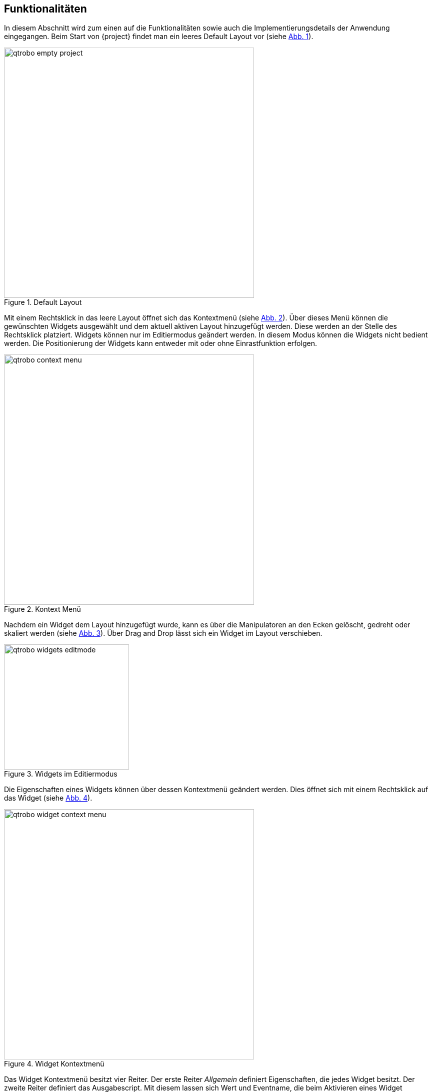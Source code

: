 == Funktionalitäten
In diesem Abschnitt wird zum einen auf die Funktionalitäten sowie auch die Implementierungsdetails der Anwendung eingegangen. 
Beim Start von {project} findet man ein leeres Default Layout vor (siehe <<qtrobo_default_layout>>). 

.Default Layout
[[qtrobo_default_layout, Abb. {counter:fig}]]
image::qtrobo_empty_project.png[width=500, align="center"]

Mit einem Rechtsklick in das leere Layout öffnet sich das Kontextmenü (siehe <<qtrobo_context_menu>>). Über dieses Menü können die gewünschten Widgets ausgewählt und dem aktuell aktiven Layout hinzugefügt werden. Diese werden an der Stelle des Rechtsklick platziert. 
Widgets können nur im Editiermodus geändert werden. In diesem Modus können die Widgets nicht bedient werden.
Die Positionierung der Widgets kann entweder mit oder ohne Einrastfunktion erfolgen. 

.Kontext Menü
[[qtrobo_context_menu, Abb. {counter:fig}]]
image::qtrobo_context_menu.png[width=500, align="center"]

Nachdem ein Widget dem Layout hinzugefügt wurde, kann es über die Manipulatoren an den Ecken gelöscht, gedreht oder skaliert werden (siehe <<qtrobo_widgets_editmode>>). Über Drag and Drop lässt sich ein Widget im Layout verschieben. 

.Widgets im Editiermodus
[[qtrobo_widgets_editmode, Abb. {counter:fig}]]
image::qtrobo_widgets_editmode.png[width=250, align="center"]

Die Eigenschaften eines Widgets können über dessen Kontextmenü geändert werden. Dies öffnet sich mit einem Rechtsklick auf das Widget (siehe <<qtrobo_widget_context_menu>>).

.Widget Kontextmenü
[[qtrobo_widget_context_menu, Abb. {counter:fig}]]
image::qtrobo_widget_context_menu.png[width=500, align="center"]

Das Widget Kontextmenü besitzt vier Reiter. Der erste Reiter _Allgemein_ definiert Eigenschaften, die jedes Widget besitzt. Der zweite Reiter definiert das Ausgabescript. Mit diesem lassen sich Wert und Eventname, die beim Aktivieren eines Widget gesendet werden über entsprechenden Javascript-Code manipulieren. 
Reiter drei funktioniert identisch zum zweiten. Jedoch können hier die eingehenden Werte, vor ihrer Darstellung durch das entsprechende Widget, manipuliert werden. 
Der letzte Reiter ist spezifisch für jedes Widget. Beispielsweise können dort für ein Dropdown-Widget neue Elemente zur Selektion angelegt werden. 

Weitere Layouts können über die _+_-Schaltfläche, rechts neben dem Layout-Titel hinzugefügt werden (siehe Abb. <<qtrobo_default_layout>>). Mit der _-_-Schaltfläche wird ein Layout gelöscht. Hierbei werden Layouts von rechts solange gelöscht, bis nur noch eines vorhanden ist. Der Name eines Layout kann über einen Rechtsklick auf den Layout-Titel geändert werden. 

Links neben den Layout-Reitern befindet sich die Schaltfläche zum Öffnen des Debug-Fensters (siehe <<qtrobo_default_layout>>). Das Debug-Fenster zeigt eingehende und ausgehende Nachrichten an, bevor diese durch den Nachrichtenparser laufen (siehe <<qtrobo_debug_window>>).

.Debug Fenster
[[qtrobo_debug_window, Abb. {counter:fig}]]
image::qtrobo_debug_window.png[width=500, align="center"]

Über den Menüpunkt _Geräte_ kann eine Verbindung entweder über einen seriellen Port oder über einen lokalen Socket hergestellt werden. Nach der Auswahl der Verbindungsart öffnet sich das Konfigurationsfenster der Verbindung (siehe <<qtrobo_connection_config_window>>).

.Verbindungskonfiguration
[[qtrobo_connection_config_window, Abb. {counter:fig}]]
image::qtrobo_connection_config_window.png[width=800, align="center"]

Zum einen können die verbindungsspezifischen Eigenschaften eingestellt werden. Des weiteren kann der Heartbeat konfiguriert werden. Dieser sendet periodisch eine Nachricht an den verbundenen Microcontroller / Middleware und zeig im unteren Teil des Hauptfensters an, wenn eine Antwort erscheint. Hierbei leuchtet eine Anzeige auf, die bei jeder erhaltenen Nachricht hellgrün aufleuchtet und allmählich in einen Rotton übergeht. 
Auch kann konfiguriert werden, wie die Nachrichten, die QtRobo sendet und empfängt, aufgebaut sind. Das bedeutet, welches Start-, Trenn- und Endesymbol genutzt werden soll. 
Über das _Geräte_-Menu kann die Verbindung auch wieder unterbrochen werden. 

Der Menüpunkt _Datei_ ist identisch zu anderen Applikationen. Es lässt sich ein neues Projekt anlegen, ein bestehendes öffnen, ein geöffnetes oder neues speichern. 